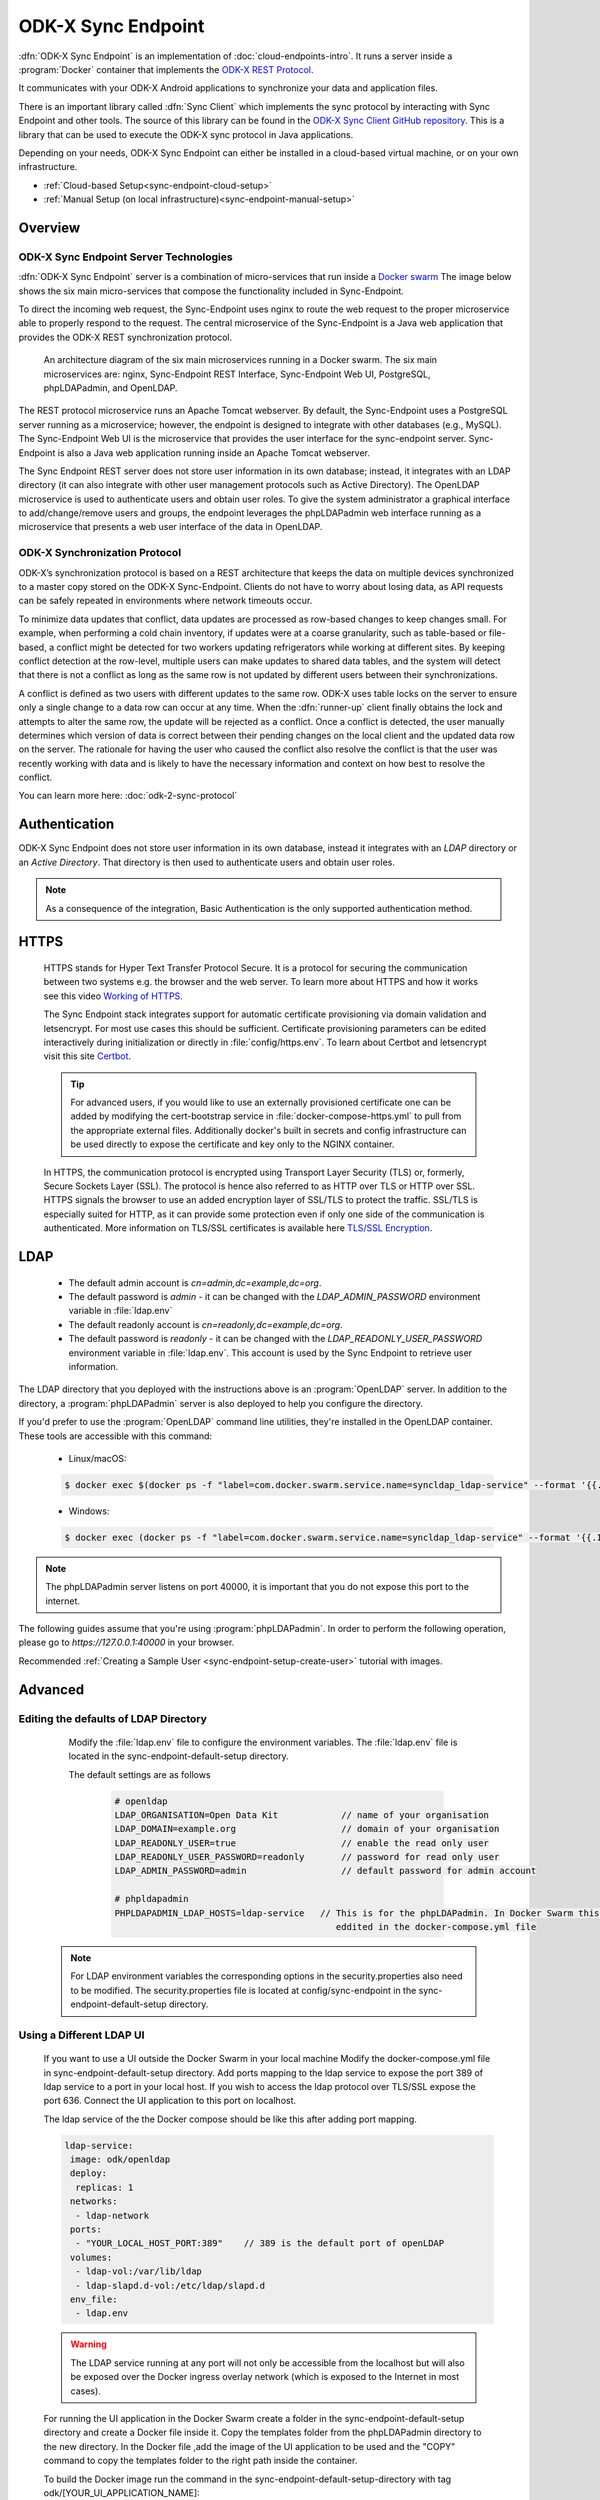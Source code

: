 .. spelling::
  microservice
  phpLDAPadmin
  readonly
  letsencrypt
  Certbot
  OpenLDAP
  ldif
  utils
  ldap
  env
  yml
  ldapUrl
  localhost
  UI
  authenticationMethod
  dhis

ODK-X Sync Endpoint
===================

.. _sync-endpoint-intro:

:dfn:`ODK-X Sync Endpoint` is an implementation of :doc:`cloud-endpoints-intro`. It runs a server inside a :program:`Docker` container that implements the `ODK-X REST Protocol <https://docs.odk-x.org/odk-2-sync-protocol/>`_.

It communicates with your ODK-X Android applications to synchronize
your data and application files.

There is an important library called :dfn:`Sync Client` which implements the sync protocol by interacting with Sync Endpoint and other tools. The source of this library can be found in the `ODK-X Sync Client GitHub repository <https://github.com/odk-x/sync-client/>`_. This is a library that can be used to execute the ODK-X sync protocol in Java applications.

Depending on your needs, ODK-X Sync Endpoint can either be installed
in a cloud-based virtual machine, or on your own infrastructure.

- :ref:`Cloud-based Setup<sync-endpoint-cloud-setup>`
- :ref:`Manual Setup (on local infrastructure)<sync-endpoint-manual-setup>`

.. _sync-endpoint-overview:

Overview
--------------

.. _sync-endpoint-server-tech:

ODK-X Sync Endpoint Server Technologies
""""""""""""""""""""""""""""""""""""""""

:dfn:`ODK-X Sync Endpoint` server is a combination of micro-services that run inside a `Docker swarm <https://docs.docker.com/engine/swarm/>`_ The image below shows the six main micro-services that compose the functionality included in Sync-Endpoint.

To direct the incoming web request, the Sync-Endpoint uses nginx to route the web request to the proper microservice able to properly respond to the request. The central microservice of the Sync-Endpoint is a Java web application that provides the ODK-X REST synchronization protocol.

.. figure:: /img/sync-endpoint/endpoint-docker-swarm.*
   :alt: An architecture diagram of the six main microservices running in a Docker swarm

   An architecture diagram of the six main microservices running in a Docker swarm. The six main microservices are: nginx, Sync-Endpoint REST Interface, Sync-Endpoint Web UI, PostgreSQL, phpLDAPadmin, and OpenLDAP.

The REST protocol microservice runs an Apache Tomcat webserver. By default, the Sync-Endpoint uses a PostgreSQL server running as a microservice; however, the endpoint is designed to integrate with other databases (e.g., MySQL).
The Sync-Endpoint Web UI is the microservice that provides the user interface for the sync-endpoint server. Sync-Endpoint is also a Java web application running inside an Apache Tomcat webserver.

The Sync Endpoint REST server does not store user information in its own database; instead, it integrates with an LDAP directory (it can also integrate with other user management protocols such as Active Directory).
The OpenLDAP microservice is used to authenticate users and obtain user roles. To give the system administrator a graphical interface to add/change/remove users and groups, the endpoint leverages the phpLDAPadmin web interface running as a microservice that presents a web user interface of the data in OpenLDAP.

.. _sync-endpoint-sync-protocol:

ODK-X Synchronization Protocol
"""""""""""""""""""""""""""""""""

ODK-X’s synchronization protocol is based on a REST architecture that keeps the data on multiple devices synchronized to a master copy stored on the ODK-X Sync-Endpoint. Clients do not have to worry about losing data, as API requests can be safely repeated in environments where network timeouts occur.

To minimize data updates that conflict, data updates are processed as row-based changes to keep changes small. For example, when performing a cold chain inventory, if updates were at a coarse granularity, such as table-based or file-based, a conflict might be detected for two workers updating refrigerators while working at different sites.
By keeping conflict detection at the row-level, multiple users can make updates to shared data tables, and the system will detect that there is not a conflict as long as the same row is not updated by different users between their synchronizations.

A conflict is defined as two users with different updates to the same row. ODK-X uses table locks on the server to ensure only a single change to a data row can occur at any time. When the :dfn:`runner-up` client finally obtains the lock and attempts to alter the same row, the update will be rejected as a conflict. Once a conflict is detected, the user manually determines which version of data is correct between their pending changes on the local client and the updated data row on the server.
The rationale for having the user who caused the conflict also resolve the conflict is that the user was recently working with data and is likely to have the necessary information and context on how best to resolve the conflict.

You can learn more here: :doc:`odk-2-sync-protocol`

.. _sync-endpoint-auth:

Authentication
--------------

ODK-X Sync Endpoint does not store user information in its own database, instead it integrates with an *LDAP* directory or an *Active Directory*. That directory is then used to authenticate users and obtain user roles.

.. note::

  As a consequence of the integration, Basic Authentication is the only supported authentication method.


.. _sync-endpoint-https:

HTTPS
-----
  HTTPS stands for Hyper Text Transfer Protocol Secure. It is a protocol for securing the communication between two systems e.g. the browser and the web server. To learn more about HTTPS and how it works see this video `Working of HTTPS <https://www.youtube.com/watch?v=T4Df5_cojAs>`_.

  The Sync Endpoint stack integrates support for automatic certificate
  provisioning via domain validation and letsencrypt. For most use
  cases this should be sufficient. Certificate provisioning parameters
  can be edited interactively during initialization or directly in
  :file:`config/https.env`. To learn about Certbot and letsencrypt visit this site `Certbot <https://docs.min.io/docs/generate-let-s-encypt-certificate-using-concert-for-minio.html>`_.

  .. Tip:: For advanced users, if you would like to use an externally
           provisioned certificate one can be added by modifying the
           cert-bootstrap service in :file:`docker-compose-https.yml`
           to pull from the appropriate external files. Additionally
           docker's built in secrets and config infrastructure can be
           used directly to expose the certificate and key only to the
           NGINX container.

  In HTTPS, the communication protocol is encrypted using Transport Layer Security (TLS) or, formerly, Secure Sockets Layer (SSL). The protocol is hence also referred to as HTTP over TLS or HTTP over SSL. HTTPS signals the browser to use an added encryption layer of SSL/TLS to protect the traffic. SSL/TLS is especially suited for HTTP, as it can provide some protection even if only one side of the communication is authenticated. More information on TLS/SSL certificates is available here `TLS/SSL Encryption <https://www.digicert.com/resources/beginners-guide-to-tls-ssl-certificates-whitepaper-en-2019.pdf>`_.

.. _sync-endpoint-ldap:

LDAP
----

  - The default admin account is  *cn=admin,dc=example,dc=org*.
  - The default password is *admin* - it can be changed with the *LDAP_ADMIN_PASSWORD* environment variable in :file:`ldap.env`

  - The default readonly account is *cn=readonly,dc=example,dc=org*.
  - The default password is *readonly* - it can be changed with the *LDAP_READONLY_USER_PASSWORD* environment variable in :file:`ldap.env`. This account is used by the Sync Endpoint to retrieve user information.

The LDAP directory that you deployed with the instructions above is an :program:`OpenLDAP` server. In addition to the directory, a :program:`phpLDAPadmin` server is also deployed to help you configure the directory.

If you'd prefer to use the :program:`OpenLDAP` command line utilities, they're installed in the OpenLDAP container. These tools are accessible with this command:

  - Linux/macOS:

  .. code-block:: console

   $ docker exec $(docker ps -f "label=com.docker.swarm.service.name=syncldap_ldap-service" --format '{{.ID}}') LDAPTOOL ARGS

  - Windows:

  .. code-block:: console

   $ docker exec (docker ps -f "label=com.docker.swarm.service.name=syncldap_ldap-service" --format '{{.ID}}') LDAPTOOL ARGS

.. note::

  The phpLDAPadmin server listens on port 40000, it is important that you do not expose this port to the internet.

The following guides assume that you're using :program:`phpLDAPadmin`. In order to perform the following operation, please go to `https://127.0.0.1:40000` in your browser.

Recommended :ref:`Creating a Sample User <sync-endpoint-setup-create-user>` tutorial with images.


.. _sync-endpoint-advanced:

Advanced
--------

.. _sync-endpoint-ldap-defaults:

Editing the defaults of LDAP Directory
"""""""""""""""""""""""""""""""""""""""""""""
    Modify the :file:`ldap.env` file to configure the environment variables. The :file:`ldap.env` file is located in the sync-endpoint-default-setup directory.

    The default settings are as follows

     .. code-block:: console

      # openldap
      LDAP_ORGANISATION=Open Data Kit            // name of your organisation
      LDAP_DOMAIN=example.org                    // domain of your organisation
      LDAP_READONLY_USER=true                    // enable the read only user
      LDAP_READONLY_USER_PASSWORD=readonly       // password for read only user
      LDAP_ADMIN_PASSWORD=admin                  // default password for admin account

      # phpldapadmin
      PHPLDAPADMIN_LDAP_HOSTS=ldap-service   // This is for the phpLDAPadmin. In Docker Swarm this is the hostname of the service running LDAP. This can be
                                                eddited in the docker-compose.yml file


  .. note::

    For LDAP environment variables the corresponding options in the security.properties also need to be modified. The security.properties file is
    located at config/sync-endpoint in the sync-endpoint-default-setup directory.

.. _sync-endpoint-ldap-ui:

Using a Different LDAP UI
""""""""""""""""""""""""""""""""""""""""""""""

    If you want to use a UI outside the Docker Swarm in your local machine Modify the docker-compose.yml file in sync-endpoint-default-setup directory. Add ports
    mapping to the ldap service to expose the port 389 of ldap service to a port in your local host. If you wish to access
    the ldap protocol over TLS/SSL expose the port 636. Connect the UI application to this port on localhost.

    The ldap service of the the Docker compose should be like this after adding port mapping.

    .. code-block:: console

      ldap-service:
       image: odk/openldap
       deploy:
        replicas: 1
       networks:
        - ldap-network
       ports:
        - "YOUR_LOCAL_HOST_PORT:389"    // 389 is the default port of openLDAP
       volumes:
        - ldap-vol:/var/lib/ldap
        - ldap-slapd.d-vol:/etc/ldap/slapd.d
       env_file:
        - ldap.env

    .. Warning:: The LDAP service running at any port will not only be accessible from the localhost but will also be exposed over the Docker ingress overlay
                 network (which is exposed to the Internet in most cases).

    For running the UI application in the Docker Swarm create a folder in the sync-endpoint-default-setup directory and create a Docker file inside it.
    Copy the templates folder from the phpLDAPadmin directory to the new directory. In the Docker file ,add the image of the UI application to be used and the
    "COPY" command to copy the templates folder to the right path inside the container.

    To build the Docker image run the command in the sync-endpoint-default-setup-directory with tag odk/[YOUR_UI_APPLICATION_NAME]:

     .. code-block:: console

       $ docker build -t odk/[YOUR_UI_APPLICATION_NAME] [ Folder conatining the Docker file ]

    Edit the docker-compose.yml file. Replace the image of phpLDAPadmin service with odk/[YOUR_UI_APPLICATION_NAME].

.. _sync-endpoint-dhis2:

Managing Identity through DHIS2
"""""""""""""""""""""""""""""""""
   In the sync-endpoint-default-setup directory navigate to config/sync-endpoint. Modify the :file:`security.properties` file to fill in the Settings for DHIS2
   Authentication section. Set security.server.authenticationMethod in security.properties to dhis2. After this the following settings need to be configured for
   dhis2.

       - :guilabel:`security.server.dhis2ApiUrl`
       - :guilabel:`security.server.dhis2AdminUsername`
       - :guilabel:`security.server.dhis2AdminPassword`
       - :guilabel:`security.server.dhis2SiteAdmins`
       - :guilabel:`security.server.dhis2AdministerTables`
       - :guilabel:`security.server.dhis2SuperUserTables`
       - :guilabel:`security.server.dhis2SyncTables`
       - :guilabel:`security.server.dhis2FormManagers`
       - :guilabel:`security.server.dhis2DataViewers`
       - :guilabel:`security.server.dhis2DataCollectors`

   [OPTIONAL] Remove OpenLDAP and phpLDAPadmin from docker-compose.yml .

   After restarting your Sync Endpoint server, you will be able to login to Sync Endpoint using the same credentials you use
   for your DHIS2 server. DHIS2 organization units and groups, with membership preserved, will be converted to Sync Endpoint
   groups and accessible through the Sync Endpoint REST API.

.. _sync-endpoint-warnings:

Warnings
--------
 - The database and the LDAP Directory set up here are meant only for testing and evaluation. When running in production you should configure a production ready
   database and a production ready LDAP Directory. Using the pre-configured database and directory in production can result in poor performance and degraded
   availability.
 - You should refer to Docker Swarm documentation on running a production ready Swarm.
 - We recommend that you host Sync Endpoint on a commercial cloud provider (e.g. Google Cloud Platform, Amazon AWS, Microsoft Azure, etc.) If you want to host
   Sync Endpoint on premise, you should consult your System Administrator for appropriate hardware.
 - Always make regular backups and test your backups to prevent potential data loss.
